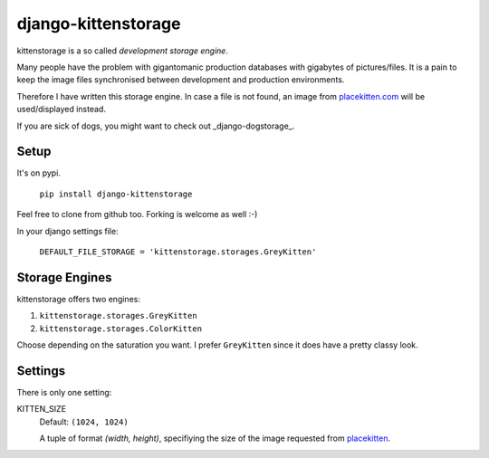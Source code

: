 ====================
django-kittenstorage
====================
kittenstorage is a so called *development storage engine*.

Many people have the problem with gigantomanic production databases with 
gigabytes of pictures/files. It is a pain to keep the image files synchronised 
between development and production environments. 

Therefore I have written this storage engine. In case a file is not found, 
an image from placekitten.com_ will be used/displayed
instead.

If you are sick of dogs, you might want to check out _django-dogstorage_.

Setup
=====
It's on pypi.

    ``pip install django-kittenstorage``

Feel free to clone from github too. Forking is welcome as well :-)

In your django settings file:

    ``DEFAULT_FILE_STORAGE = 'kittenstorage.storages.GreyKitten'``

Storage Engines
===============
kittenstorage offers two engines:

1. ``kittenstorage.storages.GreyKitten``
2. ``kittenstorage.storages.ColorKitten``

Choose depending on the saturation you want. I prefer ``GreyKitten`` since it 
does have a pretty classy look.

Settings
========
There is only one setting:

KITTEN_SIZE  
    Default: ``(1024, 1024)``

    A tuple of format `(width, height)`, specifiying the size of the image 
    requested from placekitten__.


.. _placekitten.com: http://placekitten.com/
__ placekitten.com_

